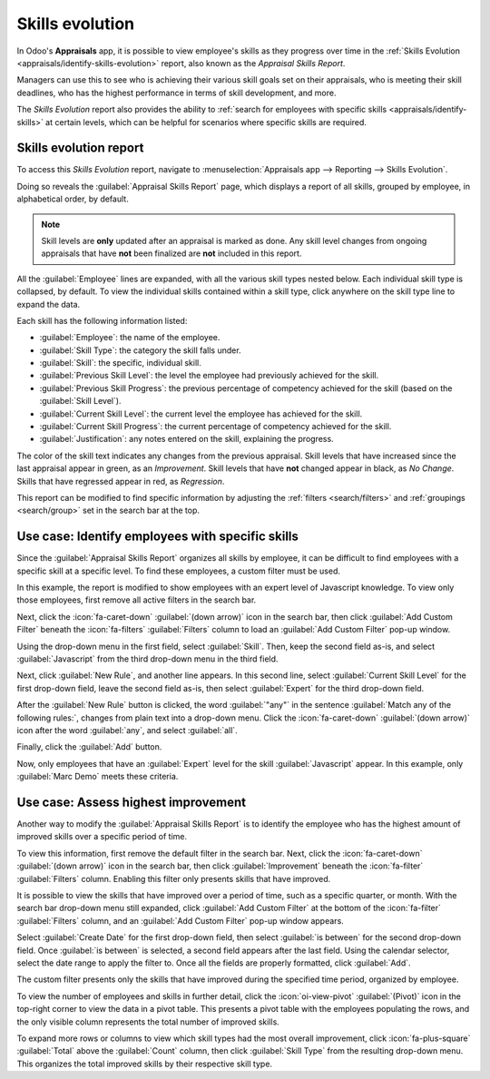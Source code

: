 ================
Skills evolution
================

In Odoo's **Appraisals** app, it is possible to view employee's skills as they progress over time in
the :ref:`Skills Evolution <appraisals/identify-skills-evolution>` report, also known as the
*Appraisal Skills Report*.

Managers can use this to see who is achieving their various skill goals set on their appraisals, who
is meeting their skill deadlines, who has the highest performance in terms of skill development, and
more.

The *Skills Evolution* report also provides the ability to :ref:`search for employees with specific
skills <appraisals/identify-skills>` at certain levels, which can be helpful for scenarios where
specific skills are required.

.. _appraisals/identify-skills-evolution:

Skills evolution report
=======================

To access this *Skills Evolution* report, navigate to :menuselection:`Appraisals app --> Reporting
--> Skills Evolution`.

Doing so reveals the :guilabel:`Appraisal Skills Report` page, which displays a report of all
skills, grouped by employee, in alphabetical order, by default.

.. note::
   Skill levels are **only** updated after an appraisal is marked as done. Any skill level changes
   from ongoing appraisals that have **not** been finalized are **not** included in this report.

All the :guilabel:`Employee` lines are expanded, with all the various skill types nested below. Each
individual skill type is collapsed, by default. To view the individual skills contained within a
skill type, click anywhere on the skill type line to expand the data.

Each skill has the following information listed:

- :guilabel:`Employee`: the name of the employee.
- :guilabel:`Skill Type`: the category the skill falls under.
- :guilabel:`Skill`: the specific, individual skill.
- :guilabel:`Previous Skill Level`: the level the employee had previously achieved for the skill.
- :guilabel:`Previous Skill Progress`: the previous percentage of competency achieved for the skill
  (based on the :guilabel:`Skill Level`).
- :guilabel:`Current Skill Level`: the current level the employee has achieved for the skill.
- :guilabel:`Current Skill Progress`: the current percentage of competency achieved for the skill.
- :guilabel:`Justification`: any notes entered on the skill, explaining the progress.

The color of the skill text indicates any changes from the previous appraisal. Skill levels that
have increased since the last appraisal appear in green, as an *Improvement*. Skill levels that have
**not** changed appear in black, as *No Change*. Skills that have regressed appear in red, as
*Regression*.

This report can be modified to find specific information by adjusting the :ref:`filters
<search/filters>` and :ref:`groupings <search/group>` set in the search bar at the top.

.. image:: skills_evolution/skills-report.png
   :align: center
   :alt: A report showing all the skills grouped by employee.

.. _appraisals/identify-skills:

Use case: Identify employees with specific skills
=================================================

Since the :guilabel:`Appraisal Skills Report` organizes all skills by employee, it can be difficult
to find employees with a specific skill at a specific level. To find these employees, a custom
filter must be used.

In this example, the report is modified to show employees with an expert level of Javascript
knowledge. To view only those employees, first remove all active filters in the search bar.

Next, click the :icon:`fa-caret-down` :guilabel:`(down arrow)` icon in the search bar, then click
:guilabel:`Add Custom Filter` beneath the :icon:`fa-filters` :guilabel:`Filters` column to load an
:guilabel:`Add Custom Filter` pop-up window.

Using the drop-down menu in the first field, select :guilabel:`Skill`. Then, keep the second field
as-is, and select :guilabel:`Javascript` from the third drop-down menu in the third field.

Next, click :guilabel:`New Rule`, and another line appears. In this second line, select
:guilabel:`Current Skill Level` for the first drop-down field, leave the second field as-is, then
select :guilabel:`Expert` for the third drop-down field.

After the :guilabel:`New Rule` button is clicked, the word :guilabel:`"any"` in the sentence
:guilabel:`Match any of the following rules:`, changes from plain text into a drop-down menu. Click
the :icon:`fa-caret-down` :guilabel:`(down arrow)` icon after the word :guilabel:`any`, and select
:guilabel:`all`.

Finally, click the :guilabel:`Add` button.

.. image:: skills_evolution/javascript.png
   :align: center
   :alt: The Custom Filter pop-up with the parameters set.

Now, only employees that have an :guilabel:`Expert` level for the skill :guilabel:`Javascript`
appear. In this example, only :guilabel:`Marc Demo` meets these criteria.

.. image:: skills_evolution/results.png
   :align: center
   :alt: The employees with expert Javascript skills.

Use case: Assess highest improvement
====================================

Another way to modify the :guilabel:`Appraisal Skills Report` is to identify the employee who has
the highest amount of improved skills over a specific period of time.

To view this information, first remove the default filter in the search bar. Next, click the
:icon:`fa-caret-down` :guilabel:`(down arrow)` icon in the search bar, then click
:guilabel:`Improvement` beneath the :icon:`fa-filter` :guilabel:`Filters` column. Enabling this
filter only presents skills that have improved.

It is possible to view the skills that have improved over a period of time, such as a specific
quarter, or month. With the search bar drop-down menu still expanded, click :guilabel:`Add Custom
Filter` at the bottom of the :icon:`fa-filter` :guilabel:`Filters` column, and an :guilabel:`Add
Custom Filter` pop-up window appears.

Select :guilabel:`Create Date` for the first drop-down field, then select :guilabel:`is between` for
the second drop-down field. Once :guilabel:`is between` is selected, a second field appears after
the last field. Using the calendar selector, select the date range to apply the filter to. Once all
the fields are properly formatted, click :guilabel:`Add`.

The custom filter presents only the skills that have improved during the specified time period,
organized by employee.

.. example::
   To determine the employee with the most amount of improved skills for the third quarter, remove
   the default filter in the search bar of the :guilabel:`Appraisal Skills Report`. Next, activate
   the :guilabel:`Improvement` filter, then click :guilabel:`Add Custom Filter` at the bottom of the
   :icon:`fa-filter` :guilabel:`Filters` column.

   In the resulting :guilabel:`Add Custom Filter` pop-up window, select :guilabel:`Create Date` for
   the first drop-down field, then select :guilabel:`is between` for the second drop-down field. Two
   date fields appear after :guilabel:`is between` is selected.

   Using the calendar selector, set the first date to :guilabel:`07/01/2024` and the second date to
   :guilabel:`09/30/2024`, then click :guilabel:`Add`.

   These filters present only the skills that have improved during the third quarter (between July
   1st and September 30th, 2024), organized by employee.

   .. image:: skills_evolution/custom-filter.png
      :alt: The Custom Filter pop-up with the parameters set.

To view the number of employees and skills in further detail, click the :icon:`oi-view-pivot`
:guilabel:`(Pivot)` icon in the top-right corner to view the data in a pivot table. This presents a
pivot table with the employees populating the rows, and the only visible column represents the total
number of improved skills.

To expand more rows or columns to view which skill types had the most overall improvement, click
:icon:`fa-plus-square` :guilabel:`Total` above the :guilabel:`Count` column, then click
:guilabel:`Skill Type` from the resulting drop-down menu. This organizes the total improved skills
by their respective skill type.

.. example::
   In this example, it is determined that :guilabel:`Charles Reginald` had the largest improvement
   in the third quarter, with six improved skills. Additionally, they also had the most skill
   improvements for both :guilabel:`Languages` (three) and :guilabel:`Programming Languages` (two).

  .. image:: skills_evolution/largest-improvement.png
     :alt: The pivot table showing the skill improvements for the third quarter.

.. seealso::
   - :doc:`Odoo essentials reporting <../../essentials/reporting>`
   - :doc:`../../essentials/search`

